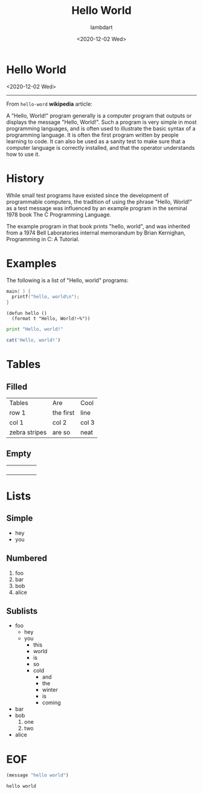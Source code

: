 #+TITLE: Hello World
#+AUTHOR: lambdart
#+EMAIL: lambdart@protonmail.com
#+DATE: <2020-12-02 Wed>
#+FILETAGS: Org-mode Blog Example
#+OPTIONS: toc:t num:nil *:t <:t |:t ::t prop:t timestamp:t title:nil

* Hello World

  <2020-12-02 Wed>
  -----

  From =hello-word= *wikipedia* article:

  A "Hello, World!" program generally is a computer program that outputs
  or displays the message "Hello, World!". Such a program is very simple
  in most programming languages, and is often used to illustrate the
  basic syntax of a programming language. It is often the first program
  written by people learning to code. It can also be used as a
  sanity test to make sure that a computer language is correctly
  installed, and that the operator understands how to use it.

* History

  While small test programs have existed since the development of
  programmable computers, the tradition of using the phrase "Hello,
  World!" as a test message was influenced by an example program in the
  seminal 1978 book The C Programming Language.

  The example program in that book prints "hello, world",
  and was inherited from a 1974 Bell Laboratories internal
  memorandum by Brian Kernighan, Programming in C: A Tutorial.

* Examples

  The following is a list of "Hello, world" programs:

  #+BEGIN_SRC C
  main( ) {
    printf("hello, world\n");
  }
  #+END_SRC


  #+BEGIN_SRC common-lisp
  (defun hello ()
    (format t "Hello, World!~%"))
  #+END_SRC

  #+BEGIN_SRC python
  print "Hello, world!"
  #+END_SRC

  #+BEGIN_SRC R
  cat('Hello, world!')
  #+END_SRC

* Tables
** Filled

   | Tables        | Are       | Cool  |
   | row 1         | the first | line  |
   | col 1         | col 2     | col 3 |
   | zebra stripes | are so    | neat  |

** Empty

   |   |   |   |   |   |
   |---+---+---+---+---|
   |   |   |   |   |   |
   |   |   |   |   |   |
   |   |   |   |   |   |
   |   |   |   |   |   |

* Lists
** Simple
   * hey
   * you
** Numbered
   1. foo
   2. bar
   3. bob
   4. alice
** Sublists
   - foo
     - hey
     - you
       - this
       - world
       - is
       - so
       - cold
         * and
         * the
         * winter
         * is
         * coming
   - bar
   - bob
     1. one
     2. two
   - alice
* EOF

  #+BEGIN_SRC emacs-lisp
  (message "hello world")
  #+END_SRC

  #+RESULTS:
  : hello world

